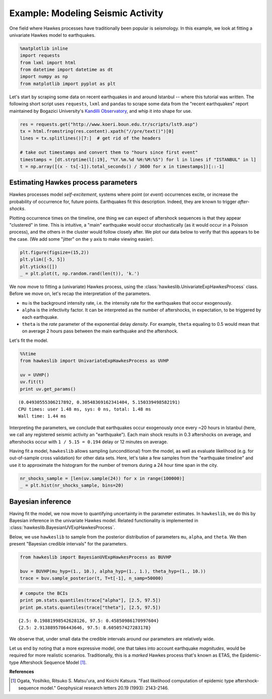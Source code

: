 
Example: Modeling Seismic Activity
==================================

One field where Hawkes processes have traditionally been popular is
seismology. In this example, we look at fitting a univariate Hawkes
model to earthquakes.

.. code-block:: python

    %matplotlib inline
    import requests
    from lxml import html
    from datetime import datetime as dt
    import numpy as np
    from matplotlib import pyplot as plt

Let's start by scraping some data on recent earthquakes in and around
Istanbul -- where this tutorial was written. The following short script
uses ``requests``, ``lxml`` and ``pandas`` to scrape some data from the
"recent earthquakes" report maintained by Bogazici University's
`Kandilli Observatory <http://www.koeri.boun.edu.tr>`__, and whip it
into shape for use.

.. code-block:: python

    res = requests.get("http://www.koeri.boun.edu.tr/scripts/lst9.asp")
    tx = html.fromstring(res.content).xpath("//pre/text()")[0]
    lines = tx.splitlines()[7:]  # get rid of the headers
    
    # take out timestamps and convert them to "hours since first event"
    timestamps = [dt.strptime(l[:19], "%Y.%m.%d %H:%M:%S") for l in lines if "ISTANBUL" in l]
    t = np.array([(x - ts[-1]).total_seconds() / 3600 for x in timestamps])[::-1]

Estimating Hawkes process parameters
------------------------------------

Hawkes processes model *self-excitement*, systems where point (or
*event*) occurrences excite, or increase the probability of occurrence
for, future points. Earthquakes fit this description. Indeed, they are
known to trigger *after-shocks*.

Plotting occurrence times on the timeline, one thing we can expect of
aftershock sequences is that they appear "clustered" in time. This is
intuitive, a "main" earthquake would occur stochastically (as it would
occur in a Poisson process), and the others in the cluster would follow
closely after. We plot our data below to verify that this appears to be
the case. (We add some "jitter" on the y axis to make viewing easier).

.. code-block:: python

    plt.figure(figsize=(15,2))
    plt.ylim([-5, 5])
    plt.yticks([])
    _ = plt.plot(t, np.random.rand(len(t)), 'k.')



.. image:: output_5_0_ex.png


We now move to fitting a (univariate) Hawkes process, using the
:class:`hawkeslib.UnivariateExpHawkesProcess` class. Before we move
on, let's recap the interpretation of the parameters.

-  ``mu`` is the background intensity rate, i.e. the intensity rate for
   the earthquakes that occur exogenously.
-  ``alpha`` is the infectivity factor. It can be interpreted as the
   number of aftershocks, in expectation, to be triggered by each
   earthquake.
-  ``theta`` is the *rate* parameter of the exponential delay *density*.
   For example, ``theta`` equaling to 0.5 would mean that on average 2
   hours pass between the main earthquake and the aftershock.

Let's fit the model.

.. code-block:: python

    %%time
    from hawkeslib import UnivariateExpHawkesProcess as UVHP
    
    uv = UVHP()
    uv.fit(t)
    print uv.get_params()


.. parsed-literal::

    (0.04930555306217892, 0.30548369162341404, 5.150339498582191)
    CPU times: user 1.48 ms, sys: 0 ns, total: 1.48 ms
    Wall time: 1.44 ms


Interpreting the parameters, we conclude that earthquakes occur
exogenously once every ~20 hours in Istanbul (here, we call any
registered seismic activity an "earthquake"). Each main shock results in
0.3 aftershocks on average, and aftershocks occur with
``1 / 5.15 = 0.194`` delay or 12 minutes on average.

Having fit a model, ``hawkeslib`` allows sampling (unconditional) from
the model, as well as evaluate likelihood (e.g. for out-of-sample cross
validation) for other data sets. Here, let's take a few samples from the
"earthquake timeline" and use it to approximate the histogram for the
number of tremors during a 24 hour time span in the city.

.. code-block:: python

    nr_shocks_sample = [len(uv.sample(24)) for x in range(100000)]
    _ = plt.hist(nr_shocks_sample, bins=20)



.. image:: output_9_0_ex.png


Bayesian inference
------------------

Having fit the model, we now move to quantifying uncertainty in the
parameter estimates. In ``hawkeslib``, we do this by Bayesian inference
in the univariate Hawkes model. Related functionality is implemented in
:class:`hawkeslib.BayesianUVExpHawkesProcess`.

Below, we use ``hawkeslib`` to sample from the posterior
distribution of parameters ``mu``, ``alpha``, and ``theta``. We then
present "Bayesian credible intervals" for the parameters.

.. code-block:: python

    from hawkeslib import BayesianUVExpHawkesProcess as BUVHP
    
    buv = BUVHP(mu_hyp=(1., 10.), alpha_hyp=(1., 1.), theta_hyp=(1., 10.))
    trace = buv.sample_posterior(t, T=t[-1], n_samp=50000)


.. code-block:: python

    # compute the BCIs
    print pm.stats.quantiles(trace["alpha"], [2.5, 97.5])
    print pm.stats.quantiles(trace["theta"], [2.5, 97.5])


.. parsed-literal::

    {2.5: 0.19881998542628126, 97.5: 0.45850986170997604}
    {2.5: 2.9138895786443646, 97.5: 8.605057427283178}


We observe that, under small data the credible intervals around our
parameters are relatively wide.

Let us end by noting that a more expressive model, one that takes into
account earthquake *magnitudes*, would be required for more realistic
scenarios. Traditionally, this is a *marked* Hawkes process that's known
as ETAS, the Epidemic-type Aftershock Sequence Model [1]_.

**References**

.. [1] Ogata, Yosihiko, Ritsuko S. Matsu'ura, and Koichi Katsura. "Fast likelihood
       computation of epidemic type aftershock‐sequence model." Geophysical research
       letters 20.19 (1993): 2143-2146.
